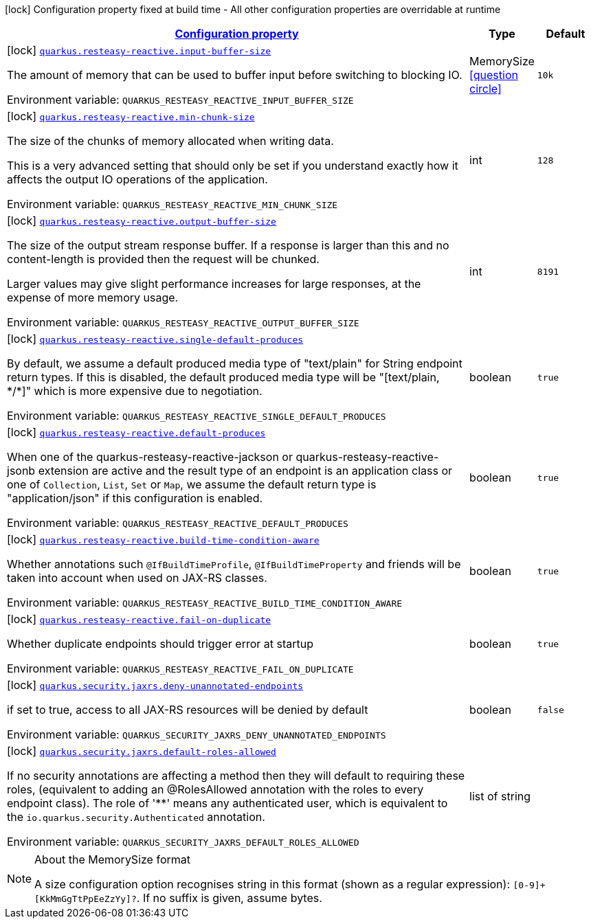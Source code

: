 
:summaryTableId: quarkus-resteasy-reactive
[.configuration-legend]
icon:lock[title=Fixed at build time] Configuration property fixed at build time - All other configuration properties are overridable at runtime
[.configuration-reference.searchable, cols="80,.^10,.^10"]
|===

h|[[quarkus-resteasy-reactive_configuration]]link:#quarkus-resteasy-reactive_configuration[Configuration property]

h|Type
h|Default

a|icon:lock[title=Fixed at build time] [[quarkus-resteasy-reactive_quarkus.resteasy-reactive.input-buffer-size]]`link:#quarkus-resteasy-reactive_quarkus.resteasy-reactive.input-buffer-size[quarkus.resteasy-reactive.input-buffer-size]`


[.description]
--
The amount of memory that can be used to buffer input before switching to blocking IO.

ifdef::add-copy-button-to-env-var[]
Environment variable: env_var_with_copy_button:+++QUARKUS_RESTEASY_REACTIVE_INPUT_BUFFER_SIZE+++[]
endif::add-copy-button-to-env-var[]
ifndef::add-copy-button-to-env-var[]
Environment variable: `+++QUARKUS_RESTEASY_REACTIVE_INPUT_BUFFER_SIZE+++`
endif::add-copy-button-to-env-var[]
--|MemorySize  link:#memory-size-note-anchor[icon:question-circle[], title=More information about the MemorySize format]
|`10k`


a|icon:lock[title=Fixed at build time] [[quarkus-resteasy-reactive_quarkus.resteasy-reactive.min-chunk-size]]`link:#quarkus-resteasy-reactive_quarkus.resteasy-reactive.min-chunk-size[quarkus.resteasy-reactive.min-chunk-size]`


[.description]
--
The size of the chunks of memory allocated when writing data.

This is a very advanced setting that should only be set if you understand exactly how it affects the output IO operations of the application.

ifdef::add-copy-button-to-env-var[]
Environment variable: env_var_with_copy_button:+++QUARKUS_RESTEASY_REACTIVE_MIN_CHUNK_SIZE+++[]
endif::add-copy-button-to-env-var[]
ifndef::add-copy-button-to-env-var[]
Environment variable: `+++QUARKUS_RESTEASY_REACTIVE_MIN_CHUNK_SIZE+++`
endif::add-copy-button-to-env-var[]
--|int 
|`128`


a|icon:lock[title=Fixed at build time] [[quarkus-resteasy-reactive_quarkus.resteasy-reactive.output-buffer-size]]`link:#quarkus-resteasy-reactive_quarkus.resteasy-reactive.output-buffer-size[quarkus.resteasy-reactive.output-buffer-size]`


[.description]
--
The size of the output stream response buffer. If a response is larger than this and no content-length is provided then the request will be chunked.

Larger values may give slight performance increases for large responses, at the expense of more memory usage.

ifdef::add-copy-button-to-env-var[]
Environment variable: env_var_with_copy_button:+++QUARKUS_RESTEASY_REACTIVE_OUTPUT_BUFFER_SIZE+++[]
endif::add-copy-button-to-env-var[]
ifndef::add-copy-button-to-env-var[]
Environment variable: `+++QUARKUS_RESTEASY_REACTIVE_OUTPUT_BUFFER_SIZE+++`
endif::add-copy-button-to-env-var[]
--|int 
|`8191`


a|icon:lock[title=Fixed at build time] [[quarkus-resteasy-reactive_quarkus.resteasy-reactive.single-default-produces]]`link:#quarkus-resteasy-reactive_quarkus.resteasy-reactive.single-default-produces[quarkus.resteasy-reactive.single-default-produces]`


[.description]
--
By default, we assume a default produced media type of "text/plain" for String endpoint return types. If this is disabled, the default produced media type will be "++[++text/plain, ++*++/++*]++" which is more expensive due to negotiation.

ifdef::add-copy-button-to-env-var[]
Environment variable: env_var_with_copy_button:+++QUARKUS_RESTEASY_REACTIVE_SINGLE_DEFAULT_PRODUCES+++[]
endif::add-copy-button-to-env-var[]
ifndef::add-copy-button-to-env-var[]
Environment variable: `+++QUARKUS_RESTEASY_REACTIVE_SINGLE_DEFAULT_PRODUCES+++`
endif::add-copy-button-to-env-var[]
--|boolean 
|`true`


a|icon:lock[title=Fixed at build time] [[quarkus-resteasy-reactive_quarkus.resteasy-reactive.default-produces]]`link:#quarkus-resteasy-reactive_quarkus.resteasy-reactive.default-produces[quarkus.resteasy-reactive.default-produces]`


[.description]
--
When one of the quarkus-resteasy-reactive-jackson or quarkus-resteasy-reactive-jsonb extension are active and the result type of an endpoint is an application class or one of `Collection`, `List`, `Set` or `Map`, we assume the default return type is "application/json" if this configuration is enabled.

ifdef::add-copy-button-to-env-var[]
Environment variable: env_var_with_copy_button:+++QUARKUS_RESTEASY_REACTIVE_DEFAULT_PRODUCES+++[]
endif::add-copy-button-to-env-var[]
ifndef::add-copy-button-to-env-var[]
Environment variable: `+++QUARKUS_RESTEASY_REACTIVE_DEFAULT_PRODUCES+++`
endif::add-copy-button-to-env-var[]
--|boolean 
|`true`


a|icon:lock[title=Fixed at build time] [[quarkus-resteasy-reactive_quarkus.resteasy-reactive.build-time-condition-aware]]`link:#quarkus-resteasy-reactive_quarkus.resteasy-reactive.build-time-condition-aware[quarkus.resteasy-reactive.build-time-condition-aware]`


[.description]
--
Whether annotations such `@IfBuildTimeProfile`, `@IfBuildTimeProperty` and friends will be taken into account when used on JAX-RS classes.

ifdef::add-copy-button-to-env-var[]
Environment variable: env_var_with_copy_button:+++QUARKUS_RESTEASY_REACTIVE_BUILD_TIME_CONDITION_AWARE+++[]
endif::add-copy-button-to-env-var[]
ifndef::add-copy-button-to-env-var[]
Environment variable: `+++QUARKUS_RESTEASY_REACTIVE_BUILD_TIME_CONDITION_AWARE+++`
endif::add-copy-button-to-env-var[]
--|boolean 
|`true`


a|icon:lock[title=Fixed at build time] [[quarkus-resteasy-reactive_quarkus.resteasy-reactive.fail-on-duplicate]]`link:#quarkus-resteasy-reactive_quarkus.resteasy-reactive.fail-on-duplicate[quarkus.resteasy-reactive.fail-on-duplicate]`


[.description]
--
Whether duplicate endpoints should trigger error at startup

ifdef::add-copy-button-to-env-var[]
Environment variable: env_var_with_copy_button:+++QUARKUS_RESTEASY_REACTIVE_FAIL_ON_DUPLICATE+++[]
endif::add-copy-button-to-env-var[]
ifndef::add-copy-button-to-env-var[]
Environment variable: `+++QUARKUS_RESTEASY_REACTIVE_FAIL_ON_DUPLICATE+++`
endif::add-copy-button-to-env-var[]
--|boolean 
|`true`


a|icon:lock[title=Fixed at build time] [[quarkus-resteasy-reactive_quarkus.security.jaxrs.deny-unannotated-endpoints]]`link:#quarkus-resteasy-reactive_quarkus.security.jaxrs.deny-unannotated-endpoints[quarkus.security.jaxrs.deny-unannotated-endpoints]`


[.description]
--
if set to true, access to all JAX-RS resources will be denied by default

ifdef::add-copy-button-to-env-var[]
Environment variable: env_var_with_copy_button:+++QUARKUS_SECURITY_JAXRS_DENY_UNANNOTATED_ENDPOINTS+++[]
endif::add-copy-button-to-env-var[]
ifndef::add-copy-button-to-env-var[]
Environment variable: `+++QUARKUS_SECURITY_JAXRS_DENY_UNANNOTATED_ENDPOINTS+++`
endif::add-copy-button-to-env-var[]
--|boolean 
|`false`


a|icon:lock[title=Fixed at build time] [[quarkus-resteasy-reactive_quarkus.security.jaxrs.default-roles-allowed]]`link:#quarkus-resteasy-reactive_quarkus.security.jaxrs.default-roles-allowed[quarkus.security.jaxrs.default-roles-allowed]`


[.description]
--
If no security annotations are affecting a method then they will default to requiring these roles, (equivalent to adding an @RolesAllowed annotation with the roles to every endpoint class). The role of '++**++' means any authenticated user, which is equivalent to the `io.quarkus.security.Authenticated` annotation.

ifdef::add-copy-button-to-env-var[]
Environment variable: env_var_with_copy_button:+++QUARKUS_SECURITY_JAXRS_DEFAULT_ROLES_ALLOWED+++[]
endif::add-copy-button-to-env-var[]
ifndef::add-copy-button-to-env-var[]
Environment variable: `+++QUARKUS_SECURITY_JAXRS_DEFAULT_ROLES_ALLOWED+++`
endif::add-copy-button-to-env-var[]
--|list of string 
|

|===
[NOTE]
[[memory-size-note-anchor]]
.About the MemorySize format
====
A size configuration option recognises string in this format (shown as a regular expression): `[0-9]+[KkMmGgTtPpEeZzYy]?`.
If no suffix is given, assume bytes.
====
